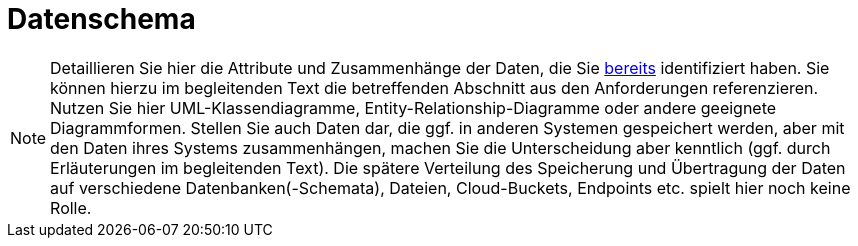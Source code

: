 [[sec:datenschema]]
= Datenschema

NOTE: Detaillieren Sie hier die Attribute und Zusammenhänge der Daten, die Sie link:../01_anforderungen/04_daten[bereits] identifiziert haben. Sie können hierzu im begleitenden Text die betreffenden Abschnitt aus den Anforderungen referenzieren.
Nutzen Sie hier UML-Klassendiagramme, Entity-Relationship-Diagramme oder andere geeignete Diagrammformen. Stellen Sie auch Daten dar, die ggf. in anderen Systemen gespeichert werden, aber mit den Daten ihres Systems zusammenhängen, machen Sie die Unterscheidung aber kenntlich (ggf. durch Erläuterungen im begleitenden Text). Die spätere Verteilung des Speicherung und Übertragung der Daten auf verschiedene Datenbanken(-Schemata), Dateien, Cloud-Buckets, Endpoints etc. spielt hier noch keine Rolle.
